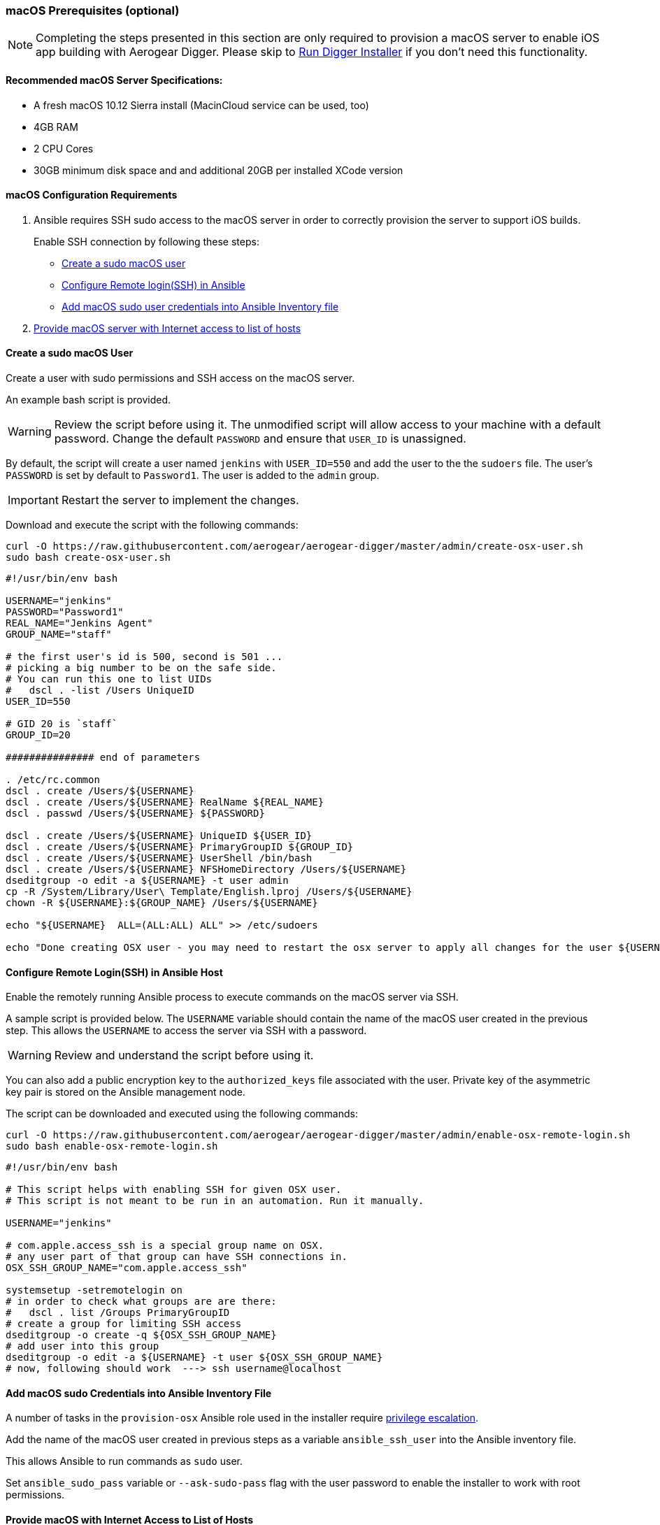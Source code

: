 [[macos-prereqs]]
=== macOS Prerequisites (optional)

NOTE: Completing the steps presented in this section are only required to provision a macOS server to enable iOS app building with Aerogear Digger. Please skip to link:#run-digger-installer[Run Digger Installer] if you don't need this functionality.

==== Recommended macOS Server Specifications:

* A fresh macOS 10.12 Sierra install (MacinCloud service can be used, too)
* 4GB RAM
* 2 CPU Cores
* 30GB minimum disk space and and additional 20GB per installed XCode version

==== macOS Configuration Requirements
. Ansible requires SSH sudo access to the macOS server in order to correctly provision the server to support iOS builds. 
+
Enable SSH connection by following these steps:
+
* link:#create-macos-sudo-user[Create a sudo macOS user]
* link:#conf-remote-login-in-ansible-host[Configure Remote login(SSH) in Ansible]
* link:#add-macos-sudo-into-playbook[Add macOS sudo user credentials into Ansible Inventory file]

. link:#provide-macos-with-internet[Provide macOS server with Internet access to list of hosts]

[[create-macos-sudo-user]]
==== Create a sudo macOS User

Create a user with sudo permissions and SSH access on the macOS server. 

An example bash script is provided.

WARNING: Review the script before using it. The unmodified script will allow access to your machine with a default password. Change the default `PASSWORD` and ensure that `USER_ID` is unassigned.

By default, the script will create a user named `jenkins` with `USER_ID=550` and add the user to the the `sudoers` file. The user's `PASSWORD` is set by default to `Password1`. The user is added to the `admin` group.

IMPORTANT: Restart the server to implement the changes.

Download and execute the script with the following commands:
[source,bash]
----
curl -O https://raw.githubusercontent.com/aerogear/aerogear-digger/master/admin/create-osx-user.sh
sudo bash create-osx-user.sh
----

[source,bash]
----
#!/usr/bin/env bash

USERNAME="jenkins"
PASSWORD="Password1"
REAL_NAME="Jenkins Agent"
GROUP_NAME="staff"

# the first user's id is 500, second is 501 ...
# picking a big number to be on the safe side.
# You can run this one to list UIDs
#   dscl . -list /Users UniqueID
USER_ID=550

# GID 20 is `staff`
GROUP_ID=20

############### end of parameters

. /etc/rc.common
dscl . create /Users/${USERNAME}
dscl . create /Users/${USERNAME} RealName ${REAL_NAME}
dscl . passwd /Users/${USERNAME} ${PASSWORD}

dscl . create /Users/${USERNAME} UniqueID ${USER_ID}
dscl . create /Users/${USERNAME} PrimaryGroupID ${GROUP_ID}
dscl . create /Users/${USERNAME} UserShell /bin/bash
dscl . create /Users/${USERNAME} NFSHomeDirectory /Users/${USERNAME}
dseditgroup -o edit -a ${USERNAME} -t user admin
cp -R /System/Library/User\ Template/English.lproj /Users/${USERNAME}
chown -R ${USERNAME}:${GROUP_NAME} /Users/${USERNAME}

echo "${USERNAME}  ALL=(ALL:ALL) ALL" >> /etc/sudoers

echo "Done creating OSX user - you may need to restart the osx server to apply all changes for the user ${USERNAME}"
----

[[conf-remote-login-in-ansible-host]]
==== Configure Remote Login(SSH) in Ansible Host
Enable the remotely running Ansible process to execute commands on the macOS server via SSH.

A sample script is provided below. The `USERNAME` variable should contain the name of the macOS user created in the previous step.
This allows the `USERNAME` to access the server via SSH with a password. 

WARNING: Review and understand the script before using it.

You can also add a public encryption key to the `authorized_keys` file associated with the user. Private key of the asymmetric key pair is stored  on the Ansible management node.

The script can be downloaded and executed using the following commands:

[source,bash]
----
curl -O https://raw.githubusercontent.com/aerogear/aerogear-digger/master/admin/enable-osx-remote-login.sh
sudo bash enable-osx-remote-login.sh
----

[source,bash]
----
#!/usr/bin/env bash

# This script helps with enabling SSH for given OSX user.
# This script is not meant to be run in an automation. Run it manually.

USERNAME="jenkins"

# com.apple.access_ssh is a special group name on OSX.
# any user part of that group can have SSH connections in.
OSX_SSH_GROUP_NAME="com.apple.access_ssh"

systemsetup -setremotelogin on
# in order to check what groups are are there:
#   dscl . list /Groups PrimaryGroupID
# create a group for limiting SSH access
dseditgroup -o create -q ${OSX_SSH_GROUP_NAME}
# add user into this group
dseditgroup -o edit -a ${USERNAME} -t user ${OSX_SSH_GROUP_NAME}
# now, following should work  ---> ssh username@localhost
----

[[add-macos-sudo-into-inventory-file]]
==== Add macOS sudo Credentials into Ansible Inventory File

A number of tasks in the `provision-osx` Ansible role used in the installer require http://docs.ansible.com/ansible/latest/become.html[privilege escalation^].

Add the name of the macOS user created in previous steps as a variable `ansible_ssh_user` into the Ansible inventory file.

This allows Ansible to run commands as `sudo` user.

Set `ansible_sudo_pass` variable or `--ask-sudo-pass` flag with the user password to enable the installer to work with root permissions.

[[provide-macos-with-access-to-hosts]]
==== Provide macOS with Internet Access to List of Hosts

IMPORTANT: Other external hosts may be required depending on what other packages you specify to install.

.Hosts and resources they provide:
|===
| Hostname | Provides

| https://github.com
| `Homebrew packages` and `Cocoapods`

| https://raw.githubusercontent.com
| `NVM - Node Version Manager`

| https://rvm.io
| `RVM - Ruby Version Manager`

| http://developer.apple.com
| `Apple Certificates` and `Xcode`

| https://npmjs.org
| `NPM packages`
|===